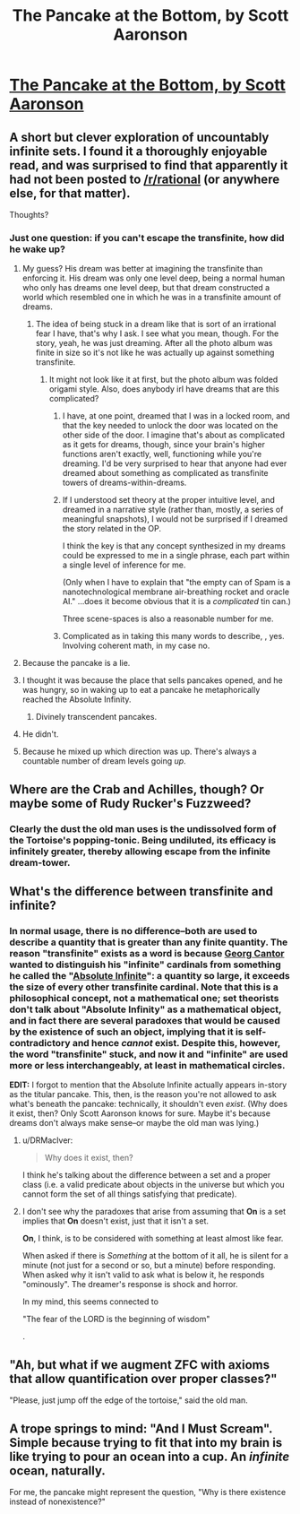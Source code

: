 #+TITLE: The Pancake at the Bottom, by Scott Aaronson

* [[http://www.scottaaronson.com/writings/pancake.html][The Pancake at the Bottom, by Scott Aaronson]]
:PROPERTIES:
:Author: 696e6372656469626c65
:Score: 21
:DateUnix: 1491521816.0
:DateShort: 2017-Apr-07
:END:

** A short but clever exploration of uncountably infinite sets. I found it a thoroughly enjoyable read, and was surprised to find that apparently it had not been posted to [[/r/rational]] (or anywhere else, for that matter).

Thoughts?
:PROPERTIES:
:Author: 696e6372656469626c65
:Score: 6
:DateUnix: 1491521904.0
:DateShort: 2017-Apr-07
:END:

*** Just one question: if you can't escape the transfinite, how did he wake up?
:PROPERTIES:
:Author: arlindohall
:Score: 1
:DateUnix: 1491526231.0
:DateShort: 2017-Apr-07
:END:

**** My guess? His dream was better at imagining the transfinite than enforcing it. His dream was only one level deep, being a normal human who only has dreams one level deep, but that dream constructed a world which resembled one in which he was in a transfinite amount of dreams.
:PROPERTIES:
:Author: InfernoVulpix
:Score: 9
:DateUnix: 1491527100.0
:DateShort: 2017-Apr-07
:END:

***** The idea of being stuck in a dream like that is sort of an irrational fear I have, that's why I ask. I see what you mean, though. For the story, yeah, he was just dreaming. After all the photo album was finite in size so it's not like he was actually up against something transfinite.
:PROPERTIES:
:Author: arlindohall
:Score: 1
:DateUnix: 1491527209.0
:DateShort: 2017-Apr-07
:END:

****** It might not look like it at first, but the photo album was folded origami style. Also, does anybody irl have dreams that are this complicated?
:PROPERTIES:
:Author: Sailor_Vulcan
:Score: 2
:DateUnix: 1491528095.0
:DateShort: 2017-Apr-07
:END:

******* I have, at one point, dreamed that I was in a locked room, and that the key needed to unlock the door was located on the other side of the door. I imagine that's about as complicated as it gets for dreams, though, since your brain's higher functions aren't exactly, well, functioning while you're dreaming. I'd be very surprised to hear that anyone had ever dreamed about something as complicated as transfinite towers of dreams-within-dreams.
:PROPERTIES:
:Author: 696e6372656469626c65
:Score: 1
:DateUnix: 1491529542.0
:DateShort: 2017-Apr-07
:END:


******* If I understood set theory at the proper intuitive level, and dreamed in a narrative style (rather than, mostly, a series of meaningful snapshots), I would not be surprised if I dreamed the story related in the OP.

I think the key is that any concept synthesized in my dreams could be expressed to me in a single phrase, each part within a single level of inference for me.

(Only when I have to explain that "the empty can of Spam is a nanotechnological membrane air-breathing rocket and oracle AI." ...does it become obvious that it is a /complicated/ tin can.)

Three scene-spaces is also a reasonable number for me.
:PROPERTIES:
:Author: BoilingLeadBath
:Score: 1
:DateUnix: 1491690400.0
:DateShort: 2017-Apr-09
:END:


******* Complicated as in taking this many words to describe, , yes. Involving coherent math, in my case no.
:PROPERTIES:
:Author: ishaan123
:Score: 1
:DateUnix: 1491800760.0
:DateShort: 2017-Apr-10
:END:


**** Because the pancake is a lie.
:PROPERTIES:
:Author: ArgentStonecutter
:Score: 3
:DateUnix: 1491527496.0
:DateShort: 2017-Apr-07
:END:


**** I thought it was because the place that sells pancakes opened, and he was hungry, so in waking up to eat a pancake he metaphorically reached the Absolute Infinity.
:PROPERTIES:
:Author: sir_pirriplin
:Score: 3
:DateUnix: 1491576415.0
:DateShort: 2017-Apr-07
:END:

***** Divinely transcendent pancakes.
:PROPERTIES:
:Author: arlindohall
:Score: 1
:DateUnix: 1491576463.0
:DateShort: 2017-Apr-07
:END:


**** He didn't.
:PROPERTIES:
:Author: monkyyy0
:Score: 2
:DateUnix: 1491537601.0
:DateShort: 2017-Apr-07
:END:


**** Because he mixed up which direction was up. There's always a countable number of dream levels going /up/.
:PROPERTIES:
:Author: ishaan123
:Score: 2
:DateUnix: 1491800698.0
:DateShort: 2017-Apr-10
:END:


** Where are the Crab and Achilles, though? Or maybe some of Rudy Rucker's Fuzzweed?
:PROPERTIES:
:Author: ArgentStonecutter
:Score: 3
:DateUnix: 1491528822.0
:DateShort: 2017-Apr-07
:END:

*** Clearly the dust the old man uses is the undissolved form of the Tortoise's popping-tonic. Being undiluted, its efficacy is infinitely greater, thereby allowing escape from the infinite dream-tower.
:PROPERTIES:
:Author: 696e6372656469626c65
:Score: 2
:DateUnix: 1491529136.0
:DateShort: 2017-Apr-07
:END:


** What's the difference between transfinite and infinite?
:PROPERTIES:
:Author: Sailor_Vulcan
:Score: 2
:DateUnix: 1491527580.0
:DateShort: 2017-Apr-07
:END:

*** In normal usage, there is no difference--both are used to describe a quantity that is greater than any finite quantity. The reason "transfinite" exists as a word is because [[https://en.wikipedia.org/wiki/Georg_Cantor][Georg Cantor]] wanted to distinguish his "infinite" cardinals from something he called the "[[https://en.wikipedia.org/wiki/Absolute_Infinite][Absolute Infinite]]": a quantity so large, it exceeds the size of every other transfinite cardinal. Note that this is a philosophical concept, not a mathematical one; set theorists don't talk about "Absolute Infinity" as a mathematical object, and in fact there are several paradoxes that would be caused by the existence of such an object, implying that it is self-contradictory and hence /cannot/ exist. Despite this, however, the word "transfinite" stuck, and now it and "infinite" are used more or less interchangeably, at least in mathematical circles.

*EDIT:* I forgot to mention that the Absolute Infinite actually appears in-story as the titular pancake. This, then, is the reason you're not allowed to ask what's beneath the pancake: technically, it shouldn't even /exist/. (Why does it exist, then? Only Scott Aaronson knows for sure. Maybe it's because dreams don't always make sense--or maybe the old man was lying.)
:PROPERTIES:
:Author: 696e6372656469626c65
:Score: 3
:DateUnix: 1491528837.0
:DateShort: 2017-Apr-07
:END:

**** u/DRMacIver:
#+begin_quote
  Why does it exist, then?
#+end_quote

I think he's talking about the difference between a set and a proper class (i.e. a valid predicate about objects in the universe but which you cannot form the set of all things satisfying that predicate).
:PROPERTIES:
:Author: DRMacIver
:Score: 1
:DateUnix: 1491565391.0
:DateShort: 2017-Apr-07
:END:


**** I don't see why the paradoxes that arise from assuming that *On* is a set implies that *On* doesn't exist, just that it isn't a set.

*On*, I think, is to be considered with something at least almost like fear.

When asked if there is /Something/ at the bottom of it all, he is silent for a minute (not just for a second or so, but a minute) before responding. When asked why it isn't valid to ask what is below it, he responds "ominously". The dreamer's response is shock and horror.

In my mind, this seems connected to

"The fear of the LORD is the beginning of wisdom"

.
:PROPERTIES:
:Author: humbleElitist_
:Score: 1
:DateUnix: 1491694238.0
:DateShort: 2017-Apr-09
:END:


** "Ah, but what if we augment ZFC with axioms that allow quantification over proper classes?"

"Please, just jump off the edge of the tortoise," said the old man.
:PROPERTIES:
:Author: holomanga
:Score: 2
:DateUnix: 1491683374.0
:DateShort: 2017-Apr-09
:END:


** A trope springs to mind: "And I Must Scream". Simple because trying to fit that into my brain is like trying to pour an ocean into a cup. An /infinite/ ocean, naturally.

For me, the pancake might represent the question, "Why is there existence instead of nonexistence?"
:PROPERTIES:
:Author: thrawnca
:Score: 1
:DateUnix: 1491700678.0
:DateShort: 2017-Apr-09
:END:
